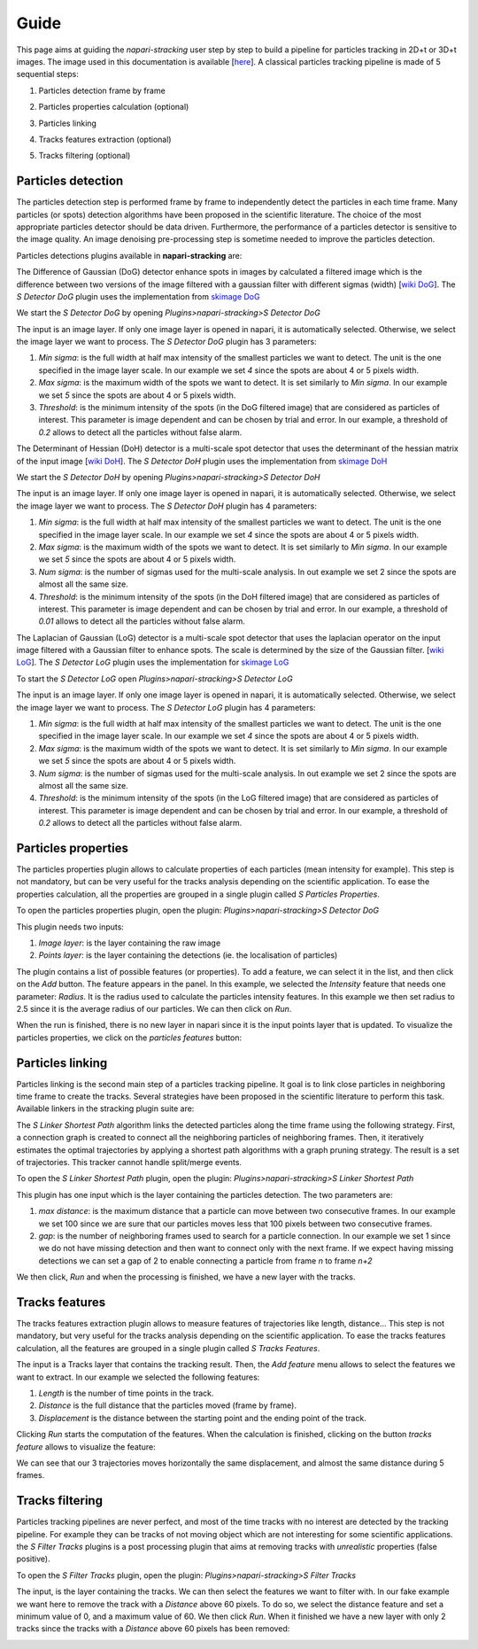 Guide
=====

This page aims at guiding the `napari-stracking` user step by step to build a pipeline for particles tracking in 2D+t or
3D+t images.
The image used in this documentation is available [`here <https://github.com/sylvainprigent/stracking/raw/main/stracking/data/fake_tracks1.tif>`_].
A classical particles tracking pipeline is made of 5 sequential steps:

1. Particles detection frame by frame

.. image:: images/sdogdetector_res.png
   :width: 600

2. Particles properties calculation (optional)

.. image:: images/sparticlesproperties_res.png
   :width: 600

3. Particles linking

.. image:: images/slinkershortestpath_res.png
   :width: 600

4. Tracks features extraction (optional)

.. image:: images/stracksfeatures_res.png
   :width: 600

5. Tracks filtering (optional)

.. image:: images/sfiltertracks_res.png
   :width: 600

Particles detection
-------------------

The particles detection step is performed frame by frame to independently detect the particles in each time frame. Many
particles (or spots) detection algorithms have been proposed in the scientific literature. The choice of the most appropriate particles detector should be data
driven. Furthermore, the performance of a particles detector is sensitive to the image quality. An image denoising
pre-processing step is sometime needed to improve the particles detection.

Particles detections plugins available in **napari-stracking** are:

.. raw:: html

   <details>
   <summary><a>S Detector DoG</a></summary>

The Difference of Gaussian (DoG) detector enhance spots in images by calculated a filtered image which is the difference
between two versions of the image filtered with a gaussian filter with different sigmas (width)
[`wiki DoG <https://en.wikipedia.org/wiki/Difference_of_Gaussians>`_].
The *S Detector DoG* plugin uses the implementation from `skimage DoG <https://scikit-image.org/docs/dev/api/skimage.feature.html#skimage.feature.blob_dog>`_

We start the *S Detector DoG* by opening *Plugins>napari-stracking>S Detector DoG*

.. image:: images/sdogdetector.png
   :width: 600

The input is an image layer. If only one image layer is opened in napari, it is automatically selected. Otherwise,
we select the image layer we want to process.
The *S Detector DoG* plugin has 3 parameters:

1. *Min sigma*: is the full width at half max intensity of the smallest particles we want to detect. The unit is the one
   specified in the image layer scale. In our example we set *4* since the spots are about 4 or 5 pixels width.
2. *Max sigma*: is the maximum width of the spots we want to detect. It is set similarly to *Min sigma*. In our example
   we set *5* since the spots are about 4 or 5 pixels width.
3. *Threshold*: is the minimum intensity of the spots (in the DoG filtered image) that are considered as particles of
   interest. This parameter is image dependent and can be chosen by trial and error. In our example, a threshold of
   *0.2* allows to detect all the particles without false alarm.

.. image:: images/sdogdetector_res.png
   :width: 600

.. raw:: html

   </details>

.. raw:: html

   <details>
   <summary><a>S Detector DoH </a></summary>

The Determinant of Hessian (DoH) detector is a multi-scale spot detector that uses the determinant of the hessian matrix
of the input image
[`wiki DoH <https://en.wikipedia.org/wiki/Blob_detection#The_determinant_of_the_Hessian>`_].
The *S Detector DoH* plugin uses the implementation from `skimage DoH <https://scikit-image.org/docs/dev/api/skimage.feature.html#skimage.feature.blob_doh>`_

We start the *S Detector DoH* by opening *Plugins>napari-stracking>S Detector DoH*

.. image:: images/sdohdetector.png
   :width: 600

The input is an image layer. If only one image layer is opened in napari, it is automatically selected. Otherwise,
we select the image layer we want to process.
The *S Detector DoH* plugin has 4 parameters:

1. *Min sigma*: is the full width at half max intensity of the smallest particles we want to detect. The unit is the one
   specified in the image layer scale. In our example we set *4* since the spots are about 4 or 5 pixels width.
2. *Max sigma*: is the maximum width of the spots we want to detect. It is set similarly to *Min sigma*. In our example
   we set *5* since the spots are about 4 or 5 pixels width.
3. *Num sigma*: is the number of sigmas used for the multi-scale analysis. In out example we set 2 since the spots are
   almost all the same size.
4. *Threshold*: is the minimum intensity of the spots (in the DoH filtered image) that are considered as particles of
   interest. This parameter is image dependent and can be chosen by trial and error. In our example, a threshold of
   *0.01* allows to detect all the particles without false alarm.

.. image:: images/sdohdetector_res.png
   :width: 600

.. raw:: html

   </details>


.. raw:: html

   <details>
   <summary><a>S Detector LoG </a></summary>

The Laplacian of Gaussian (LoG) detector is a multi-scale spot detector that uses the laplacian operator on the input
image filtered with a Gaussian filter to enhance spots. The scale is determined by the size of the Gaussian filter.
[`wiki LoG <https://en.wikipedia.org/wiki/Blob_detection#The_Laplacian_of_Gaussian>`_].
The *S Detector LoG* plugin uses the implementation for `skimage LoG <https://scikit-image.org/docs/dev/api/skimage.feature.html#skimage.feature.blob_log>`_

To start the *S Detector LoG* open *Plugins>napari-stracking>S Detector LoG*

.. image:: images/slogdetector.png
   :width: 600

The input is an image layer. If only one image layer is opened in napari, it is automatically selected. Otherwise,
we select the image layer we want to process.
The *S Detector LoG* plugin has 4 parameters:

1. *Min sigma*: is the full width at half max intensity of the smallest particles we want to detect. The unit is the one
   specified in the image layer scale. In our example we set *4* since the spots are about 4 or 5 pixels width.
2. *Max sigma*: is the maximum width of the spots we want to detect. It is set similarly to *Min sigma*. In our example
   we set *5* since the spots are about 4 or 5 pixels width.
3. *Num sigma*: is the number of sigmas used for the multi-scale analysis. In out example we set 2 since the spots are
   almost all the same size.
4. *Threshold*: is the minimum intensity of the spots (in the LoG filtered image) that are considered as particles of
   interest. This parameter is image dependent and can be chosen by trial and error. In our example, a threshold of
   *0.2* allows to detect all the particles without false alarm.

.. image:: images/slogdetector_res.png
   :width: 600

.. raw:: html

   </details>


Particles properties
--------------------

The particles properties plugin allows to calculate properties of each particles (mean intensity for example). This
step is not mandatory, but can be very useful for the tracks analysis depending on the scientific application. To ease
the properties calculation, all the properties are grouped in a single plugin called *S Particles Properties*.

To open the particles properties plugin, open the plugin: *Plugins>napari-stracking>S Detector DoG*

.. image:: images/sparticlesproperties.png
   :width: 600

This plugin needs two inputs:

1. *Image layer*: is the layer containing the raw image
2. *Points layer*: is the layer containing the detections (ie. the localisation of particles)

The plugin contains a list of possible features (or properties). To add a feature, we can select it in the list, and
then click on the *Add* button. The feature appears in the panel. In this example, we selected the *Intensity* feature
that needs one parameter: *Radius*. It is the radius used to calculate the particles intensity features. In this example
we then set radius to 2.5 since it is the average radius of our particles. We can then click on *Run*.

When the run is finished, there is no new layer in napari since it is the input points layer that is updated. To
visualize the particles properties, we click on the *particles features* button:

.. image:: images/sparticlesproperties_res.png
   :width: 600

Particles linking
-----------------

Particles linking is the second main step of a particles tracking pipeline. It goal is to link close particles in
neighboring time frame to create the tracks. Several strategies have been proposed in the scientific literature to
perform this task. Available linkers in the stracking plugin suite are:

.. raw:: html

   <details>
   <summary><a>S Linker Shortest Path </a></summary>

The *S Linker Shortest Path* algorithm links the detected particles along the time frame using the following strategy.
First, a connection graph is created to connect all the neighboring particles of neighboring frames. Then, it
iteratively estimates the optimal trajectories by applying a shortest path algorithms with a graph pruning strategy. The
result is a set of trajectories. This tracker cannot handle split/merge events.

To open the *S Linker Shortest Path* plugin, open the plugin: *Plugins>napari-stracking>S Linker Shortest Path*

.. image:: images/slinkershortestpath_res.png
   :width: 600

This plugin has one input which is the layer containing the particles detection. The two parameters are:

1. *max distance*: is the maximum distance that a particle can move between two consecutive frames. In our example we set
   100 since we are sure that our particles moves less that 100 pixels between two consecutive frames.
2. *gap*: is the number of neighboring frames used to search for a particle connection. In our example we set 1 since
   we do not have missing detection and then want to connect only with the next frame. If we expect having missing
   detections we can set a gap of 2 to enable connecting a particle from frame *n* to frame *n+2*

We then click, *Run* and when the processing is finished, we have a new layer with the tracks.

.. raw:: html

   </details>


Tracks features
---------------

The tracks features extraction plugin allows to measure features of trajectories like length, distance... This
step is not mandatory, but very useful for the tracks analysis depending on the scientific application. To ease the
tracks features calculation, all the features are grouped in a single plugin called *S Tracks Features*.

.. image:: images/stracksfeatures.png
   :width: 600

The input is a Tracks layer that contains the tracking result. Then, the *Add feature* menu allows to select the
features we want to extract. In our example we selected the following features:

1. *Length* is the number of time points in the track.
2. *Distance* is the full distance that the particles moved (frame by frame).
3. *Displacement* is the distance between the starting point and the ending point of the track.

Clicking *Run* starts the computation of the features. When the calculation is finished, clicking on the button
*tracks feature* allows to visualize the feature:

.. image:: images/stracksfeatures_res.png
   :width: 600

We can see that our 3 trajectories moves horizontally the same displacement, and almost the same distance during 5
frames.

Tracks filtering
----------------

Particles tracking pipelines are never perfect, and most of the time tracks with no interest are detected by the
tracking pipeline. For example they can be tracks of not moving object which are not interesting for some scientific
applications. the *S Filter Tracks* plugins is a post processing plugin that aims at removing tracks with
*unrealistic* properties (false positive).

To open the *S Filter Tracks* plugin, open the plugin: *Plugins>napari-stracking>S Filter Tracks*

.. image:: images/sfiltertracks.png
   :width: 600

The input, is the layer containing the tracks. We can then select the features we want to filter with. In our fake
example we want here to remove the track with a *Distance* above 60 pixels. To do so, we select the distance feature
and set a minimum value of 0, and a maximum value of 60. We then click *Run*. When it finished we have a new layer with
only 2 tracks since the tracks with a *Distance* above 60 pixels has been removed:

.. image:: images/sfiltertracks_res.png
   :width: 600